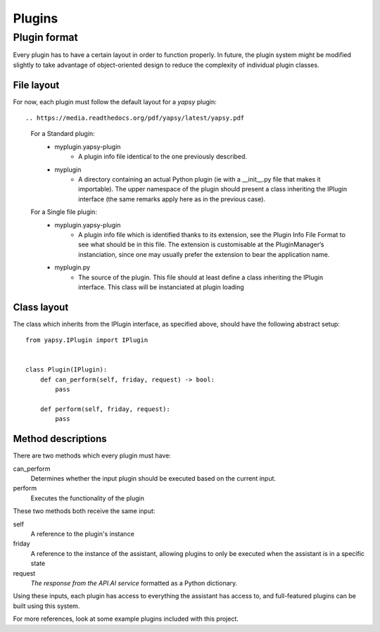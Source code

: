 =====
Plugins
=====

Plugin format
--------------

Every plugin has to have a certain layout in order to function properly.
In future, the plugin system might be modified slightly to take advantage of object-oriented design to reduce
the complexity of individual plugin classes.

File layout
~~~~~~~~~~~

For now, each plugin must follow the default layout for a `yapsy` plugin::

.. https://media.readthedocs.org/pdf/yapsy/latest/yapsy.pdf

    For a Standard plugin:
        * myplugin.yapsy-plugin
            - A plugin info file identical to the one previously described.
        * myplugin
            - A directory containing an actual Python plugin (ie with a __init__.py file that makes it importable). The upper namespace of the plugin should present a class inheriting the IPlugin interface (the same remarks apply here as in the previous case).
    For a Single file plugin:
        * myplugin.yapsy-plugin
            - A plugin info file which is identified thanks to its extension, see the Plugin Info File Format to see what should be in this file. The extension is customisable at the PluginManager‘s instanciation, since one may usually prefer the extension to bear the application name.
        * myplugin.py
            - The source of the plugin. This file should at least define a class inheriting the IPlugin interface. This class will be instanciated at plugin loading

Class layout
~~~~~~~~~~~~

The class which inherits from the IPlugin interface, as specified above, should have the following abstract setup::

    from yapsy.IPlugin import IPlugin


    class Plugin(IPlugin):
        def can_perform(self, friday, request) -> bool:
            pass

        def perform(self, friday, request):
            pass


Method descriptions
~~~~~~~~~~~~~~~~~~~

There are two methods which every plugin must have:

can_perform
    Determines whether the input plugin should be executed based on the current input.

perform
    Executes the functionality of the plugin

These two methods both receive the same input:

self
    A reference to the plugin's instance

friday
    A reference to the instance of the assistant,
    allowing plugins to only be executed when the assistant is in a specific state

request
    `The response from the API.AI service` formatted as a Python dictionary.

    .. https://docs.api.ai/docs/query#section-message-objects

Using these inputs, each plugin has access to everything the assistant has access to,
and full-featured plugins can be built using this system.

For more references, look at some example plugins included with this project.

